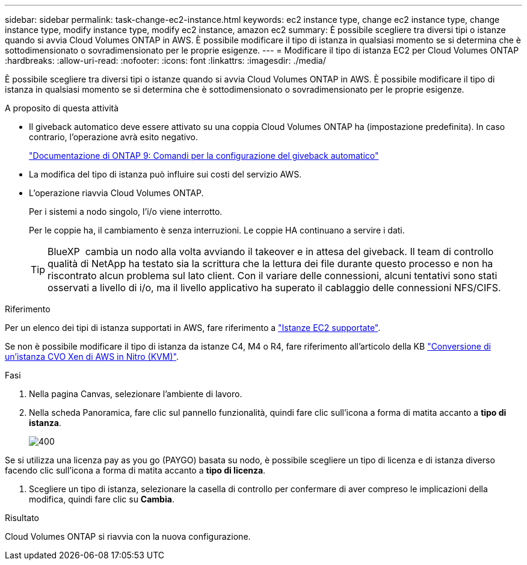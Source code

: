 ---
sidebar: sidebar 
permalink: task-change-ec2-instance.html 
keywords: ec2 instance type, change ec2 instance type, change instance type, modify instance type, modify ec2 instance, amazon ec2 
summary: È possibile scegliere tra diversi tipi o istanze quando si avvia Cloud Volumes ONTAP in AWS. È possibile modificare il tipo di istanza in qualsiasi momento se si determina che è sottodimensionato o sovradimensionato per le proprie esigenze. 
---
= Modificare il tipo di istanza EC2 per Cloud Volumes ONTAP
:hardbreaks:
:allow-uri-read: 
:nofooter: 
:icons: font
:linkattrs: 
:imagesdir: ./media/


[role="lead"]
È possibile scegliere tra diversi tipi o istanze quando si avvia Cloud Volumes ONTAP in AWS. È possibile modificare il tipo di istanza in qualsiasi momento se si determina che è sottodimensionato o sovradimensionato per le proprie esigenze.

.A proposito di questa attività
* Il giveback automatico deve essere attivato su una coppia Cloud Volumes ONTAP ha (impostazione predefinita). In caso contrario, l'operazione avrà esito negativo.
+
http://docs.netapp.com/ontap-9/topic/com.netapp.doc.dot-cm-hacg/GUID-3F50DE15-0D01-49A5-BEFD-D529713EC1FA.html["Documentazione di ONTAP 9: Comandi per la configurazione del giveback automatico"^]

* La modifica del tipo di istanza può influire sui costi del servizio AWS.
* L'operazione riavvia Cloud Volumes ONTAP.
+
Per i sistemi a nodo singolo, l'i/o viene interrotto.

+
Per le coppie ha, il cambiamento è senza interruzioni. Le coppie HA continuano a servire i dati.

+

TIP: BlueXP  cambia un nodo alla volta avviando il takeover e in attesa del giveback. Il team di controllo qualità di NetApp ha testato sia la scrittura che la lettura dei file durante questo processo e non ha riscontrato alcun problema sul lato client. Con il variare delle connessioni, alcuni tentativi sono stati osservati a livello di i/o, ma il livello applicativo ha superato il cablaggio delle connessioni NFS/CIFS.



.Riferimento
Per un elenco dei tipi di istanza supportati in AWS, fare riferimento a link:https://docs.netapp.com/us-en/cloud-volumes-ontap-relnotes/reference-configs-aws.html#supported-ec2-compute["Istanze EC2 supportate"^].

Se non è possibile modificare il tipo di istanza da istanze C4, M4 o R4, fare riferimento all'articolo della KB link:https://kb.netapp.com/Cloud/Cloud_Volumes_ONTAP/Converting_an_AWS_Xen_CVO_instance_to_Nitro_(KVM)["Conversione di un'istanza CVO Xen di AWS in Nitro (KVM)"^].

.Fasi
. Nella pagina Canvas, selezionare l'ambiente di lavoro.
. Nella scheda Panoramica, fare clic sul pannello funzionalità, quindi fare clic sull'icona a forma di matita accanto a *tipo di istanza*.
+
image::screenshot_features_instance_type.png[400]



Se si utilizza una licenza pay as you go (PAYGO) basata su nodo, è possibile scegliere un tipo di licenza e di istanza diverso facendo clic sull'icona a forma di matita accanto a *tipo di licenza*.

. Scegliere un tipo di istanza, selezionare la casella di controllo per confermare di aver compreso le implicazioni della modifica, quindi fare clic su *Cambia*.


.Risultato
Cloud Volumes ONTAP si riavvia con la nuova configurazione.
